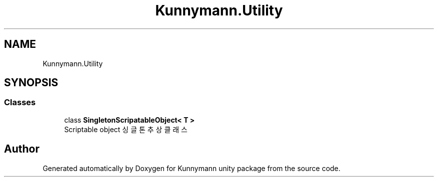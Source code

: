 .TH "Kunnymann.Utility" 3 "Version 1.0" "Kunnymann unity package" \" -*- nroff -*-
.ad l
.nh
.SH NAME
Kunnymann.Utility
.SH SYNOPSIS
.br
.PP
.SS "Classes"

.in +1c
.ti -1c
.RI "class \fBSingletonScripatableObject< T >\fP"
.br
.RI "Scriptable object 싱글톤 추상 클래스 "
.in -1c
.SH "Author"
.PP 
Generated automatically by Doxygen for Kunnymann unity package from the source code\&.
